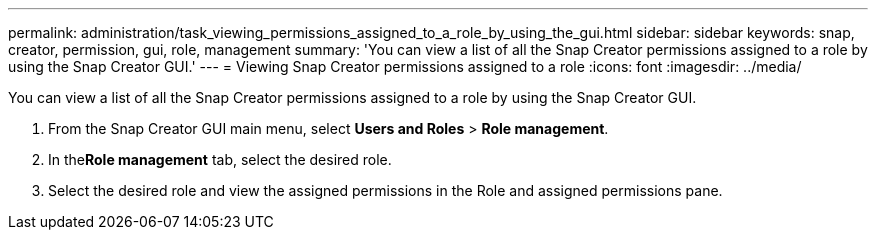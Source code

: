 ---
permalink: administration/task_viewing_permissions_assigned_to_a_role_by_using_the_gui.html
sidebar: sidebar
keywords: snap, creator, permission, gui, role, management
summary: 'You can view a list of all the Snap Creator permissions assigned to a role by using the Snap Creator GUI.'
---
= Viewing Snap Creator permissions assigned to a role
:icons: font
:imagesdir: ../media/

[.lead]
You can view a list of all the Snap Creator permissions assigned to a role by using the Snap Creator GUI.

. From the Snap Creator GUI main menu, select *Users and Roles* > *Role management*.
. In the**Role management** tab, select the desired role.
. Select the desired role and view the assigned permissions in the Role and assigned permissions pane.
